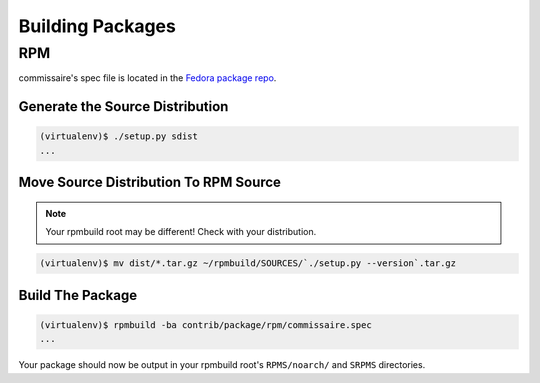 Building Packages
=================

RPM
---
commissaire's spec file is located in the `Fedora package
repo <http://pkgs.fedoraproject.org/cgit/rpms/commissaire-client.git/tree/>`_.

Generate the Source Distribution
~~~~~~~~~~~~~~~~~~~~~~~~~~~~~~~~

.. code-block:: shell

   (virtualenv)$ ./setup.py sdist
   ...


Move Source Distribution To RPM Source
~~~~~~~~~~~~~~~~~~~~~~~~~~~~~~~~~~~~~~

.. note::

   Your rpmbuild root may be different! Check with your distribution.

.. code-block:: shell

   (virtualenv)$ mv dist/*.tar.gz ~/rpmbuild/SOURCES/`./setup.py --version`.tar.gz


Build The Package
~~~~~~~~~~~~~~~~~

.. code-block:: shell

   (virtualenv)$ rpmbuild -ba contrib/package/rpm/commissaire.spec
   ...

Your package should now be output in your rpmbuild root's ``RPMS/noarch/`` and
``SRPMS`` directories.
